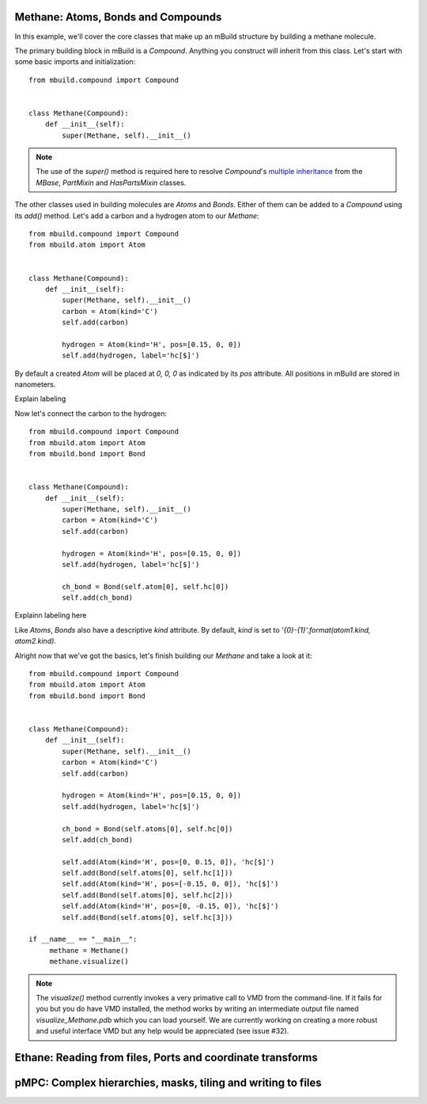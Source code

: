 Methane: Atoms, Bonds and Compounds
-----------------------------------
In this example, we'll cover the core classes that make up an mBuild structure
by building a methane molecule.

The primary building block in mBuild is a `Compound`. Anything you construct
will inherit from this class. Let's start with some basic imports and
initialization::

    from mbuild.compound import Compound


    class Methane(Compound):
        def __init__(self):
            super(Methane, self).__init__()

.. note:: The use of the `super()` method is required here to resolve
          `Compound`'s `multiple inheritance <http://stackoverflow.com/questions/3277367/how-does-pythons-super-work-with-multiple-inheritance>`_
          from the `MBase`, `PartMixin` and `HasPartsMixin` classes.

The other classes used in building molecules are `Atoms` and `Bonds`. Either of
them can be added to a `Compound` using its `add()` method. Let's add a carbon
and a hydrogen atom to our `Methane`::

    from mbuild.compound import Compound
    from mbuild.atom import Atom


    class Methane(Compound):
        def __init__(self):
            super(Methane, self).__init__()
            carbon = Atom(kind='C')
            self.add(carbon)

            hydrogen = Atom(kind='H', pos=[0.15, 0, 0])
            self.add(hydrogen, label='hc[$]')

By default a created `Atom` will be placed at `0, 0, 0` as indicated by its
`pos` attribute. All positions in mBuild are stored in nanometers.

Explain labeling

Now let's connect the carbon to the hydrogen::

    from mbuild.compound import Compound
    from mbuild.atom import Atom
    from mbuild.bond import Bond


    class Methane(Compound):
        def __init__(self):
            super(Methane, self).__init__()
            carbon = Atom(kind='C')
            self.add(carbon)

            hydrogen = Atom(kind='H', pos=[0.15, 0, 0])
            self.add(hydrogen, label='hc[$]')

            ch_bond = Bond(self.atom[0], self.hc[0])
            self.add(ch_bond)

Explainn labeling here


Like `Atoms`, `Bonds` also have a descriptive `kind` attribute. By default,
`kind` is set to `'{0}-{1}'.format(atom1.kind, atom2.kind)`.

Alright now that we've got the basics, let's finish building our `Methane` and
take a look at it::


     from mbuild.compound import Compound
     from mbuild.atom import Atom
     from mbuild.bond import Bond


     class Methane(Compound):
         def __init__(self):
             super(Methane, self).__init__()
             carbon = Atom(kind='C')
             self.add(carbon)

             hydrogen = Atom(kind='H', pos=[0.15, 0, 0])
             self.add(hydrogen, label='hc[$]')

             ch_bond = Bond(self.atoms[0], self.hc[0])
             self.add(ch_bond)

             self.add(Atom(kind='H', pos=[0, 0.15, 0]), 'hc[$]')
             self.add(Bond(self.atoms[0], self.hc[1]))
             self.add(Atom(kind='H', pos=[-0.15, 0, 0]), 'hc[$]')
             self.add(Bond(self.atoms[0], self.hc[2]))
             self.add(Atom(kind='H', pos=[0, -0.15, 0]), 'hc[$]')
             self.add(Bond(self.atoms[0], self.hc[3]))

     if __name__ == "__main__":
          methane = Methane()
          methane.visualize()

.. note:: The `visualize()` method currently invokes a very primative call to
          VMD from the command-line. If it fails for you but you do have VMD
          installed, the method works by writing an intermediate output file
          named `visualize_Methane.pdb` which you can load yourself. We are
          currently working on creating a more robust and useful interface VMD
          but any help would be appreciated (see issue #32).



Ethane: Reading from files, Ports and coordinate transforms
-----------------------------------------------------------

pMPC: Complex hierarchies, masks, tiling and writing to files
-------------------------------------------------------------

